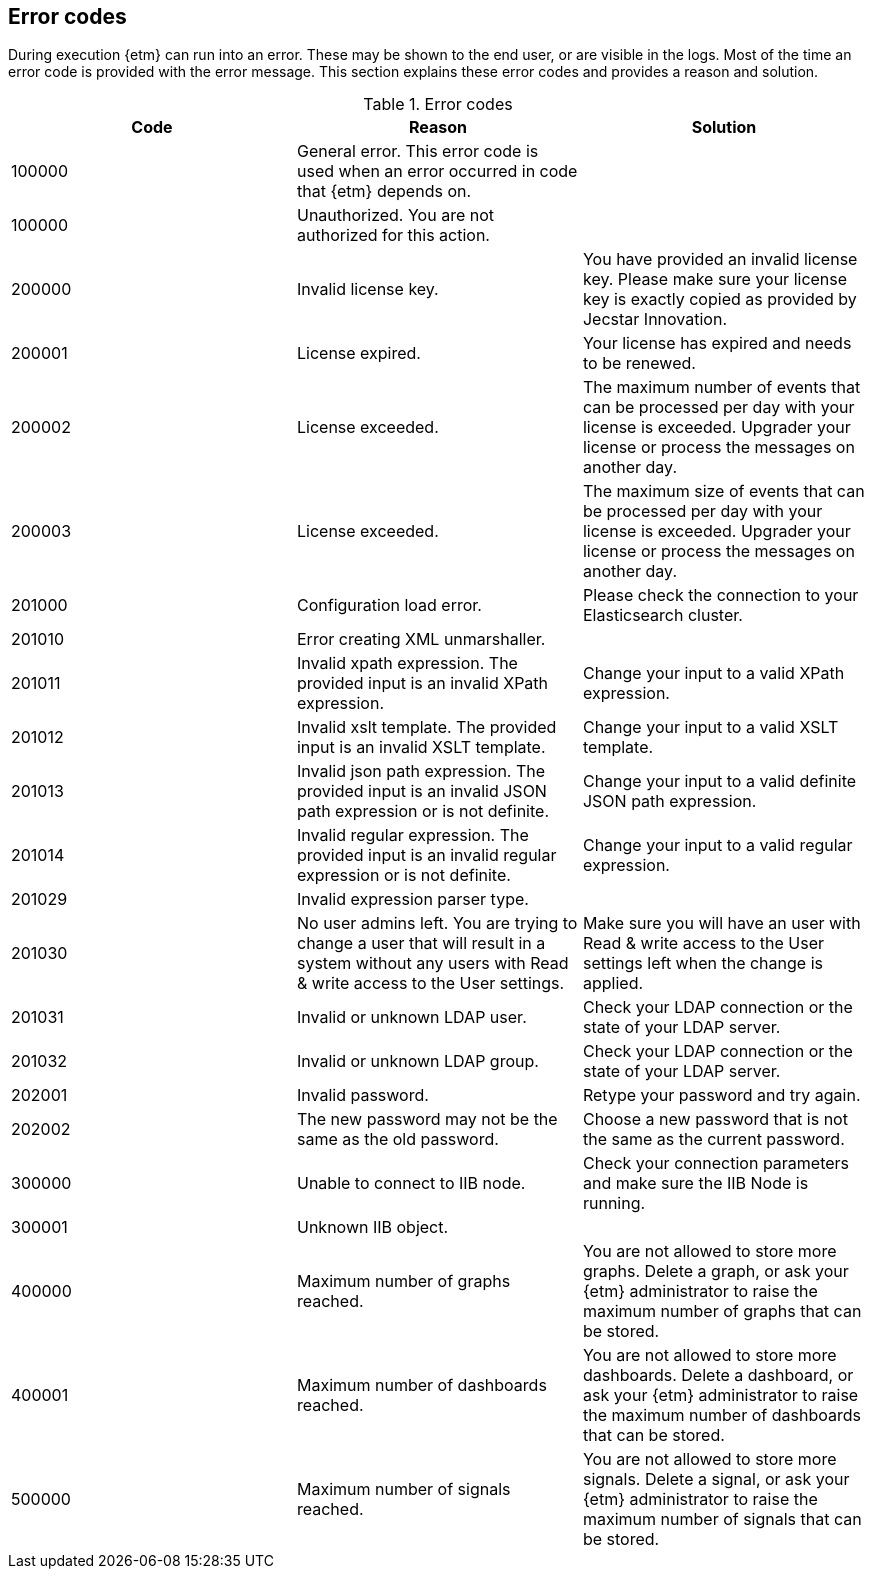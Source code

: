 == Error codes
During execution {etm} can run into an error. These may be shown to the end user, or are visible in the logs. Most of the time an error code is provided with the error message. This section explains these error codes and provides a reason and solution.

.Error codes
[options="header"]
|=======================
|Code|Reason|Solution
|100000|General error. This error code is used when an error occurred in code that {etm} depends on.| 
|100000|Unauthorized. You are not authorized for this action.|
|200000|Invalid license key.|You have provided an invalid license key. Please make sure your license key is exactly copied as provided by Jecstar Innovation.
|200001|License expired.|Your license has expired and needs to be renewed.
|200002|License exceeded.|The maximum number of events that can be processed per day with your license is exceeded. Upgrader your license or process the messages on another day.
|200003|License exceeded.|The maximum size of events that can be processed per day with your license is exceeded. Upgrader your license or process the messages on another day.
|201000|Configuration load error.|Please check the connection to your Elasticsearch cluster.
|201010|Error creating XML unmarshaller.|
|201011|Invalid xpath expression. The provided input is an invalid XPath expression.|Change your input to a valid XPath expression.
|201012|Invalid xslt template. The provided input is an invalid XSLT template.|Change your input to a valid XSLT template.
|201013|Invalid json path expression. The provided input is an invalid JSON path expression or is not definite.|Change your input to a valid definite JSON path expression.
|201014|Invalid regular expression. The provided input is an invalid regular expression or is not definite.|Change your input to a valid regular expression.
|201029|Invalid expression parser type.|
|201030|No user admins left. You are trying to change a user that will result in a system without any users with Read & write access to the User settings.|Make sure you will have an user with Read & write access to the User settings left when the change is applied.
|201031|Invalid or unknown LDAP user.|Check your LDAP connection or the state of your LDAP server.
|201032|Invalid or unknown LDAP group.|Check your LDAP connection or the state of your LDAP server.
|202001|Invalid password.|Retype your password and try again.
|202002|The new password may not be the same as the old password.|Choose a new password that is not the same as the current password.
|300000|Unable to connect to IIB node.|Check your connection parameters and make sure the IIB Node is running.
|300001|Unknown IIB object.|
|400000|Maximum number of graphs reached.|You are not allowed to store more graphs. Delete a graph, or ask your {etm} administrator to raise the maximum number of graphs that can be stored.
|400001|Maximum number of dashboards reached.|You are not allowed to store more dashboards. Delete a dashboard, or ask your {etm} administrator to raise the maximum number of dashboards that can be stored.
|500000|Maximum number of signals reached.|You are not allowed to store more signals. Delete a signal, or ask your {etm} administrator to raise the maximum number of signals that can be stored.
|=======================